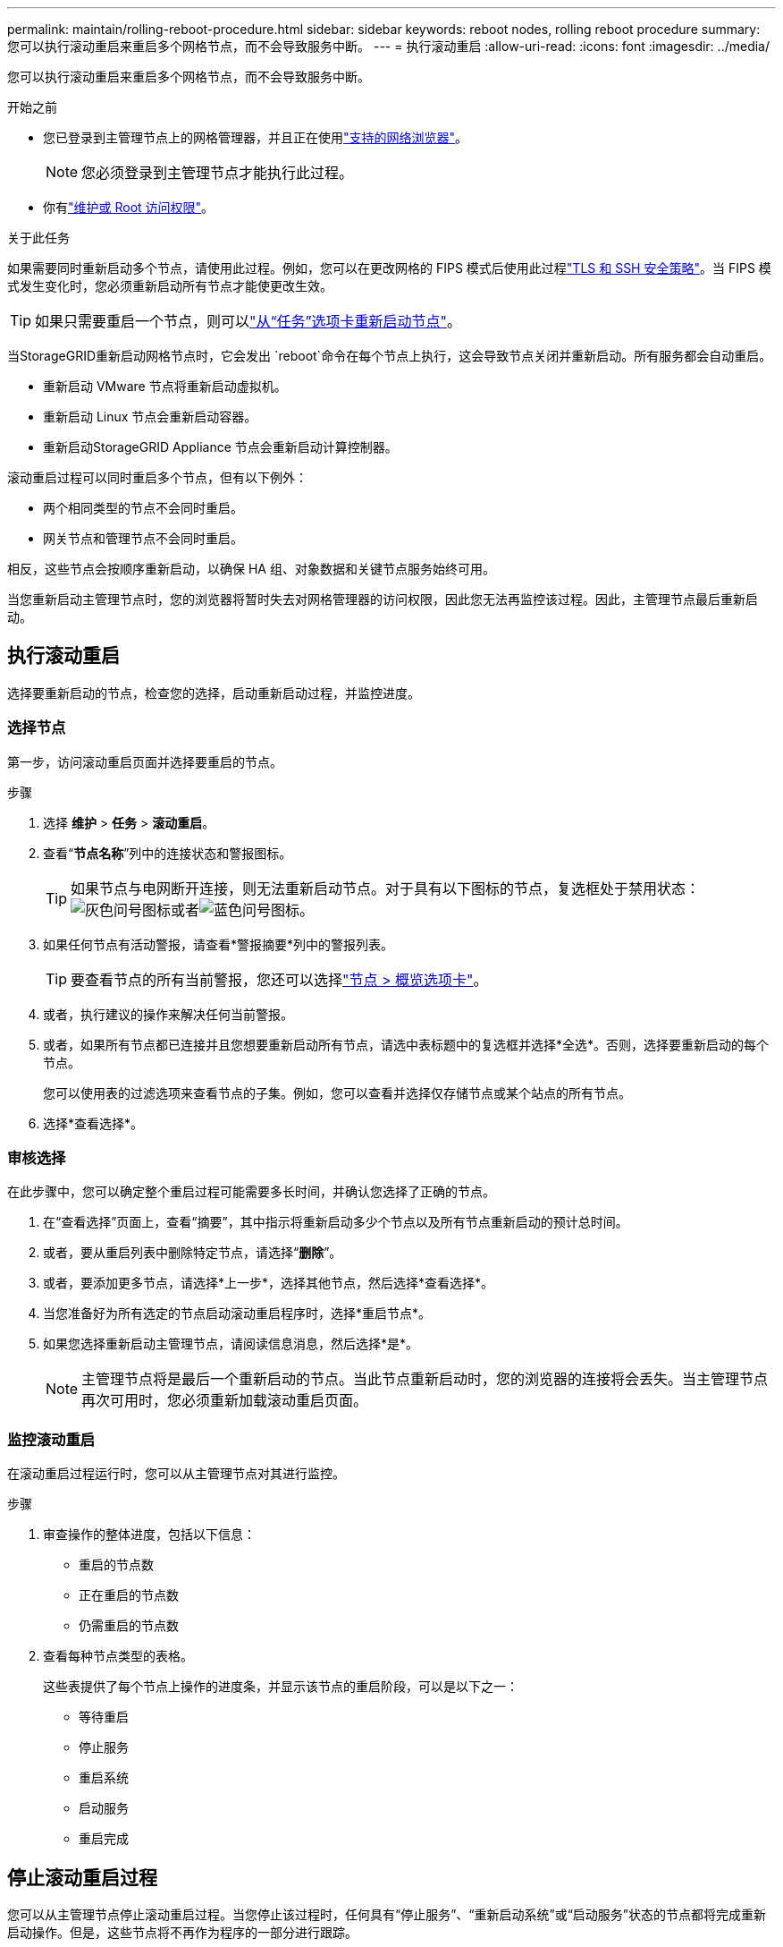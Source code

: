 ---
permalink: maintain/rolling-reboot-procedure.html 
sidebar: sidebar 
keywords: reboot nodes, rolling reboot procedure 
summary: 您可以执行滚动重启来重启多个网格节点，而不会导致服务中断。 
---
= 执行滚动重启
:allow-uri-read: 
:icons: font
:imagesdir: ../media/


[role="lead"]
您可以执行滚动重启来重启多个网格节点，而不会导致服务中断。

.开始之前
* 您已登录到主管理节点上的网格管理器，并且正在使用link:../admin/web-browser-requirements.html["支持的网络浏览器"]。
+

NOTE: 您必须登录到主管理节点才能执行此过程。

* 你有link:../admin/admin-group-permissions.html["维护或 Root 访问权限"]。


.关于此任务
如果需要同时重新启动多个节点，请使用此过程。例如，您可以在更改网格的 FIPS 模式后使用此过程link:../admin/manage-tls-ssh-policy.html["TLS 和 SSH 安全策略"]。当 FIPS 模式发生变化时，您必须重新启动所有节点才能使更改生效。


TIP: 如果只需要重启一个节点，则可以link:../maintain/rebooting-grid-node-from-grid-manager.html["从“任务”选项卡重新启动节点"]。

当StorageGRID重新启动网格节点时，它会发出 `reboot`命令在每个节点上执行，这会导致节点关闭并重新启动。所有服务都会自动重启。

* 重新启动 VMware 节点将重新启动虚拟机。
* 重新启动 Linux 节点会重新启动容器。
* 重新启动StorageGRID Appliance 节点会重新启动计算控制器。


滚动重启过程可以同时重启多个节点，但有以下例外：

* 两个相同类型的节点不会同时重启。
* 网关节点和管理节点不会同时重启。


相反，这些节点会按顺序重新启动，以确保 HA 组、对象数据和关键节点服务始终可用。

当您重新启动主管理节点时，您的浏览器将暂时失去对网格管理器的访问权限，因此您无法再监控该过程。因此，主管理节点最后重新启动。



== 执行滚动重启

选择要重新启动的节点，检查您的选择，启动重新启动过程，并监控进度。



=== 选择节点

第一步，访问滚动重启页面并选择要重启的节点。

.步骤
. 选择 *维护* > *任务* > *滚动重启*。
. 查看“*节点名称*”列中的连接状态和警报图标。
+

TIP: 如果节点与电网断开连接，则无法重新启动节点。对于具有以下图标的节点，复选框处于禁用状态：image:../media/icon_alarm_gray_administratively_down.png["灰色问号图标"]或者image:../media/icon_alarm_blue_unknown.png["蓝色问号图标"]。

. 如果任何节点有活动警报，请查看*警报摘要*列中的警报列表。
+

TIP: 要查看节点的所有当前警报，您还可以选择link:../monitor/viewing-overview-tab.html["节点 > 概览选项卡"]。

. 或者，执行建议的操作来解决任何当前警报。
. 或者，如果所有节点都已连接并且您想要重新启动所有节点，请选中表标题中的复选框并选择*全选*。否则，选择要重新启动的每个节点。
+
您可以使用表的过滤选项来查看节点的子集。例如，您可以查看并选择仅存储节点或某个站点的所有节点。

. 选择*查看选择*。




=== 审核选择

在此步骤中，您可以确定整个重启过程可能需要多长时间，并确认您选择了正确的节点。

. 在“查看选择”页面上，查看“摘要”，其中指示将重新启动多少个节点以及所有节点重新启动的预计总时间。
. 或者，要从重启列表中删除特定节点，请选择“*删除*”。
. 或者，要添加更多节点，请选择*上一步*，选择其他节点，然后选择*查看选择*。
. 当您准备好为所有选定的节点启动滚动重启程序时，选择*重启节点*。
. 如果您选择重新启动主管理节点，请阅读信息消息，然后选择*是*。
+

NOTE: 主管理节点将是最后一个重新启动的节点。当此节点重新启动时，您的浏览器的连接将会丢失。当主管理节点再次可用时，您必须重新加载滚动重启页面。





=== 监控滚动重启

在滚动重启过程运行时，您可以从主管理节点对其进行监控。

.步骤
. 审查操作的整体进度，包括以下信息：
+
** 重启的节点数
** 正在重启的节点数
** 仍需重启的节点数


. 查看每种节点类型的表格。
+
这些表提供了每个节点上操作的进度条，并显示该节点的重启阶段，可以是以下之一：

+
** 等待重启
** 停止服务
** 重启系统
** 启动服务
** 重启完成






== 停止滚动重启过程

您可以从主管理节点停止滚动重启过程。当您停止该过程时，任何具有“停止服务”、“重新启动系统”或“启动服务”状态的节点都将完成重新启动操作。但是，这些节点将不再作为程序的一部分进行跟踪。

.步骤
. 选择 *维护* > *任务* > *滚动重启*。
. 从*监控重启*步骤中，选择*停止重启程序*。

